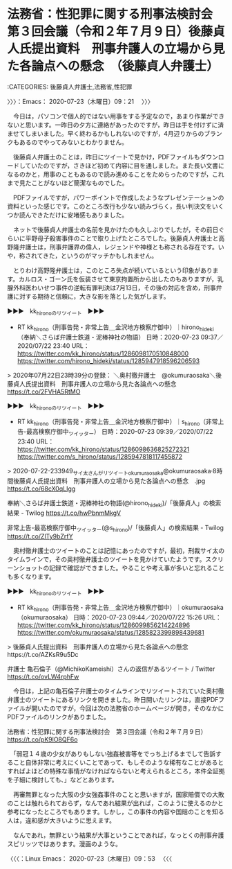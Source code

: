 * 法務省：性犯罪に関する刑事法検討会　第３回会議（令和２年７月９日）後藤貞人氏提出資料　刑事弁護人の立場から見た各論点への懸念　（後藤貞人弁護士）
  :LOGBOOK:
  CLOCK: [2020-07-23 木 09:21]
  :END:

:CATEGORIES: 後藤貞人弁護士,法務省,性犯罪

〉〉〉：Emacs： 2020-07-23（木曜日）09：21　 〉〉〉

　今日は，パソコンで個人的ではない用事をする予定なので，あまり作業ができないと思います。一昨日の夕方に連絡があったのですが，昨日は手を付けずに済ませてしまいました。早く終わるかもしれないのですが，4月辺りからのブランクもあるのでやってみないとわかりません。

　後藤貞人弁護士のことは，昨日にツイートで見かけ，PDFファイルもダウンロードしていたのですが，さきほど初めて内容に目を通しました。また長い文書になるのかと，用事のこともあるので読み進めることをためらったのですが，これまで見たことがないほど簡潔なものでした。

　PDFファイルですが，パワーポイントで作成したようなプレゼンテーションの資料といった感じです。このところ改行も少ない読みづらく，長い判決文をいくつか読んできただけに安堵感もありました。

　ネットで後藤貞人弁護士の名前を見かけたのも久しぶりでしたが，その前日ぐらいに平野母子殺害事件のことで取り上げたところでした。後藤貞人弁護士と高野隆弁護士は，刑事弁護界の偉人，レジェンドや神様とも称される存在です。いや，称されてきた，というのがマッチかもしれません。

　とりわけ高野隆弁護士は，このところ失点が続いているという印象があります。カルロス・ゴーン氏を仮装させて東京拘置所から出したのもありますが，乳腺外科医わいせつ事件の逆転有罪判決は7月13日，その後の対応を含め，刑事弁護に対する期待と信頼に，大きな影を落とした気がします。

▶▶▶　kk_hironoのリツイート　▶▶▶  

- RT kk_hirono（刑事告発・非常上告＿金沢地方検察庁御中）｜hirono_hideki（奉納＼さらば弁護士鉄道・泥棒神社の物語） 日時：2020-07-23 09:37／2020/07/22 23:40 URL： https://twitter.com/kk_hirono/status/1286098170510848000 https://twitter.com/hirono_hideki/status/1285947918596206593  

> 2020年07月22日23時39分の登録： ＼奥村徹弁護士　@okumuraosaka＼後藤貞人氏提出資料　刑事弁護人の立場から見た各論点への懸念 https://t.co/2FVHA5RtMO  

▶▶▶　kk_hironoのリツイート　▶▶▶  

- RT kk_hirono（刑事告発・非常上告＿金沢地方検察庁御中）｜s_hirono（非常上告-最高検察庁御中_ツイッター） 日時：2020-07-23 09:39／2020/07/22 23:40 URL： https://twitter.com/kk_hirono/status/1286098636825272321 https://twitter.com/s_hirono/status/1285947818117455872  

> 2020-07-22-233949_サイ太さんがリツイートokumuraosaka@okumuraosaka·8時間後藤貞人氏提出資料　刑事弁護人の立場から見た各論点への懸念　.jpg https://t.co/68cX0qLIgg  

奉納＼さらば弁護士鉄道・泥棒神社の物語(@hirono_hideki)/「後藤貞人」の検索結果 - Twilog https://t.co/hwPbnmMkgV

非常上告-最高検察庁御中_ツイッター(@s_hirono)/「後藤貞人」の検索結果 - Twilog https://t.co/ZlTy9bZrfY

　奥村徹弁護士のツイートのことは記憶にあったのですが，最初，刑裁サイ太のタイムラインで，その奥村徹弁護士のツイートを見かけていたようです。スクリーンショットの記録で確認ができました。やることや考え事が多いと忘れることも多くなります。

▶▶▶　kk_hironoのリツイート　▶▶▶  

- RT kk_hirono（刑事告発・非常上告＿金沢地方検察庁御中）｜okumuraosaka（okumuraosaka） 日時：2020-07-23 09:44／2020/07/22 15:26 URL： https://twitter.com/kk_hirono/status/1286099856214224896 https://twitter.com/okumuraosaka/status/1285823399898439681  

> 後藤貞人氏提出資料　刑事弁護人の立場から見た各論点への懸念　https://t.co/AZKsR9u5Dc  

弁護士 亀石倫子（@MichikoKameishi）さんの返信があるツイート / Twitter https://t.co/ovLW4rphFw

　今日は，上記の亀石倫子弁護士のタイムラインでリツイートされていた奥村徹弁護士のツイートにあるリンクを開きました。昨日開いたリンクは，直接PDFファイルが開いたのですが，今回は次の法務省のホームページが開き，そのなかにPDFファイルのリンクがありました。

法務省：性犯罪に関する刑事法検討会　第３回会議（令和２年７月９日） https://t.co/pK9lO8QF6o

　「弱冠１４歳の少女がありもしない強姦被害等をでっち上げるまでして告訴すること自体非常に考えにくいことであって、もしそのような稀有なことがあるとすればよほどの特殊な事情がなければならないと考えられるところ，本件全証拠を子細に検討しても、」などとあります。

　再審無罪となった大阪の少女強姦事件のことと思いますが，国家賠償での大敗のことは触れられておらず，なんであれ結果が出れば，このように使えるのかと参考になったところでもあります。しかし，この事件の内容や国賠のことを知る人は，違和感が大きいように思えます。

　なんであれ，無罪という結果が大事ということであれば，なっとくの刑事弁護スピリッツではあります。漫画のような。

〈〈〈：Linux Emacs： 2020-07-23（木曜日）09：53 　〈〈〈

